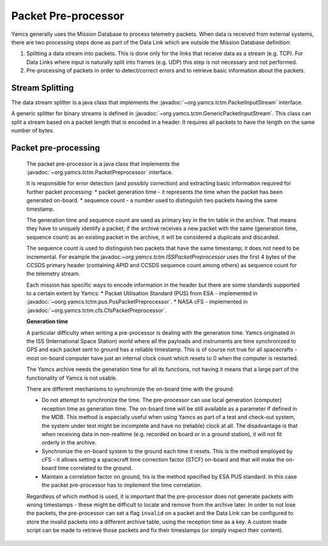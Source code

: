 Packet Pre-processor
====================

Yamcs generally uses the Mission Database to process telemetry packets. When data is received from external systems, there are two processing steps done as part of the Data Link which are outside the Mission Database definition:

1. Splitting a data stream into packets. This is done only for the links that receive data as a stream (e.g. TCP). For Data Links where input is naturally split into frames (e.g. UDP) this step is not necessary and not performed.
2. Pre-processing of packets in order to detect/correct errors and to retrieve basic information about the packets.



Stream Splitting
----------------

The data stream splitter is a java class that implements the :javadoc:`~org.yamcs.tctm.PacketInputStream` interface.

A generic splitter for binary streams is defined in :javadoc:`~org.yamcs.tctm.GenericPacketInputStream`. This class can split a stream based on a packet length that is encoded in a header. It requires all packets to have the length on the same number of bytes.


Packet pre-processing
---------------------

 The packet pre-processor is a java class that implements the :javadoc:`~org.yamcs.tctm.PacketPreprocessor` interface.
 
 It is responsible for error detection (and possibly correction) and extracting basic information required for further packet processing:
 * packet generation time - it represents the time when the packet has been generated on-board.
 * sequence count - a number used to distinguish two packets having the same timestamp.
 
 
 The generation time and sequence count are used as primary key in the tm table in the archive. That means they have to uniquely identify a packet; if the archive receives a new packet with the same (generation time, sequence count) as an existing packet in the archive, it will be considered a duplicate and discarded.
 
 The sequence count is used to distinguish two packets that have the same timestamp; it does not need to be incremental. For example the javadoc:`~org.yamcs.tctm.ISSPacketPreprocessor` uses the first 4 bytes of the CCSDS primary header (containing APID and CCSDS sequence count among others) as sequence count for the telemetry stream.
 
 Each mission has specific ways to encode information in the header but there are some standards supported to a certain extent by Yamcs:
 * Packet Utilisation Standard (PUS) from ESA - implemented in :javadoc:`~oorg.yamcs.tctm.pus.PusPacketPreprocessor`.
 * NASA cFS - implemented in  :javadoc:`~org.yamcs.tctm.cfs.CfsPacketPreprocessor`.
 
 **Generation time**
 
 A particular difficulty when writing a pre-processor is dealing with the generation time. Yamcs originated in the ISS (International Space Station) world where all the payloads and instruments are time synchronized to GPS and each packet sent to ground has a reliable timestamp. This is of course not true for all spacecrafts - most on-board computer have just an internal clock count which resets to 0 when the computer is restarted.
 
 The Yamcs archive needs the generation time for all its functions, not having it means that a large part of the functionality of Yamcs is not usable.
 
 There are different mechanisms to synchronize the on-board time with the ground:
 
 * Do not attempt to synchronize the time. The pre-processor can use local generation (computer) reception time as generation time. The on-board time will be still available as a parameter if defined in the MDB. This method is especially useful when using Yamcs as part of a test and check-out system, the system under test might be incomplete and have no (reliable) clock at all. The disadvantage is that when receiving data in non-realtime (e.g. recorded on board or in a ground station), it will not fit orderly in the archive.
 * Synchronize the on-board system to the ground each time it resets. This is the method employed by cFS - it allows setting a spacecraft time correction factor (STCF) on-board and that will make the on-board time correlated to the ground. 
 * Maintain a correlation factor on ground, his is the method specified by ESA PUS standard. In this case the packet pre-processor has to implement the time correlation. 
 
 Regardless of which method is used, it is important that the pre-processor does not generate packets with wrong timestamps - these might be difficult to locate and remove from the archive later. In order to not lose the packets, the pre-processor can set a flag ``invalid`` on a packet and the Data Link can be configured to store the invalid packets into a different archive table, using the reception time as a key. A custom made script can be made to retrieve those packets and fix their timestamps (or simply inspect their content).
 
 
 
